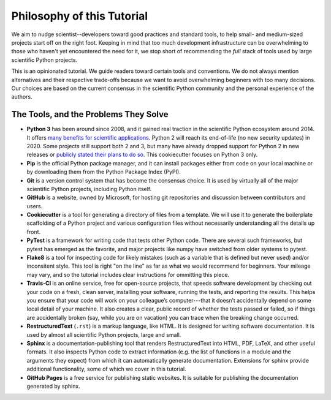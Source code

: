 ===========================
Philosophy of this Tutorial
===========================

We aim to nudge scientist--developers toward good practices and standard tools,
to help small- and medium-sized projects start off on the right foot. Keeping
in mind that too much development infrastructure can be overwhelming to those
who haven't yet encountered the need for it, we stop short of recommending the
*full* stack of tools used by large scientific Python projects.

This is an opinionated tutorial. We guide readers toward certain tools and
conventions. We do not always mention alternatives and their respective
trade-offs because we want to avoid overwhelming beginners with too many
decisions. Our choices are based on the current consensus in the scientific
Python community and the personal experience of the authors.

The Tools, and the Problems They Solve
--------------------------------------

* **Python 3** has been around since 2008, and it gained real traction in the
  scientific Python ecosystem around 2014. It offers
  `many benefits for scientific applications <https://python-3-for-scientists.readthedocs.io/en/latest/>`_.
  Python 2 will reach its end-of-life (no new security updates) in 2020. Some
  projects still support both 2 and 3, but many have already dropped support
  for Python 2 in new releases or
  `publicly stated their plans to do so <https://python3statement.org/>`_.
  This cookiecutter focuses on Python 3 only.
* **Pip** is the official Python package manager, and it can install packages
  either from code on your local machine or by downloading them from the Python
  Package Index (PyPI).
* **Git** is a version control system that has become the consensus choice. It
  is used by virtually all of the major scientific Python projects, including
  Python itself.
* **GitHub** is a website, owned by Microsoft, for hosting git repositories and
  discussion between contributors and users.
* **Cookiecutter** is a tool for generating a directory of files from a
  template. We will use it to generate the boilerplate scaffolding of a Python
  project and various configuration files without necessarily understanding all
  the details up front.
* **PyTest** is a framework for writing code that tests other Python code.
  There are several such frameworks, but pytest has emerged as the favorite,
  and major projects like numpy have switched from older systems to pytest.
* **Flake8** is a tool for inspecting code for likely mistakes (such as a
  variable that is defined but never used) and/or inconsitent style. This tool
  is right "on the line" as far as what we would recommend for beginners. Your
  mileage may vary, and so the tutorial includes clear instructions for
  ommitting this piece.
* **Travis-CI** is an online service, free for open-source projects, that
  speeds software development by checking out your code on a fresh, clean
  server, installing your software, running the tests, and reporting the
  results. This helps you ensure that your code will work on your colleague’s
  computer---that it doesn’t accidentally depend on some local detail of your
  machine.  It also creates a clear, public record of whether the tests passed
  or failed, so if things are accidentally broken (say, while you are on
  vacation) you can trace when the breaking change occurred.
* **RestructuredText** (``.rst``) is a markup language, like HTML. It is
  designed for writing software documentation. It is used by almost all
  scientific Python projects, large and small.
* **Sphinx** is a documentation-publishing tool that renders
  RestructuredText into HTML, PDF, LaTeX, and other useful formats. It also
  inspects Python code to extract information (e.g. the list of functions in a
  module and the arguments they expect) from which it can automatically
  generate documentation. Extensions for sphinx provide additional
  functionality, some of which we cover in this tutorial.
* **GitHub Pages** is a free service for publishing static websites. It is
  suitable for publishing the documentation generated by sphinx.
